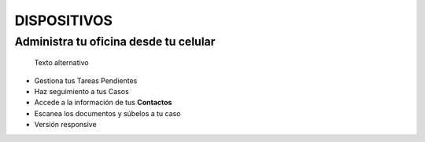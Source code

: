 DISPOSITIVOS
============

Administra tu oficina desde tu celular
--------------------------------------

.. figure:: /iconos/celular.png
   :alt: Texto alternativo

   Texto alternativo

-  Gestiona tus Tareas Pendientes
-  Haz seguimiento a tus Casos
-  Accede a la información de tus **Contactos**
-  Escanea los documentos y súbelos a tu caso
-  Versión responsive
